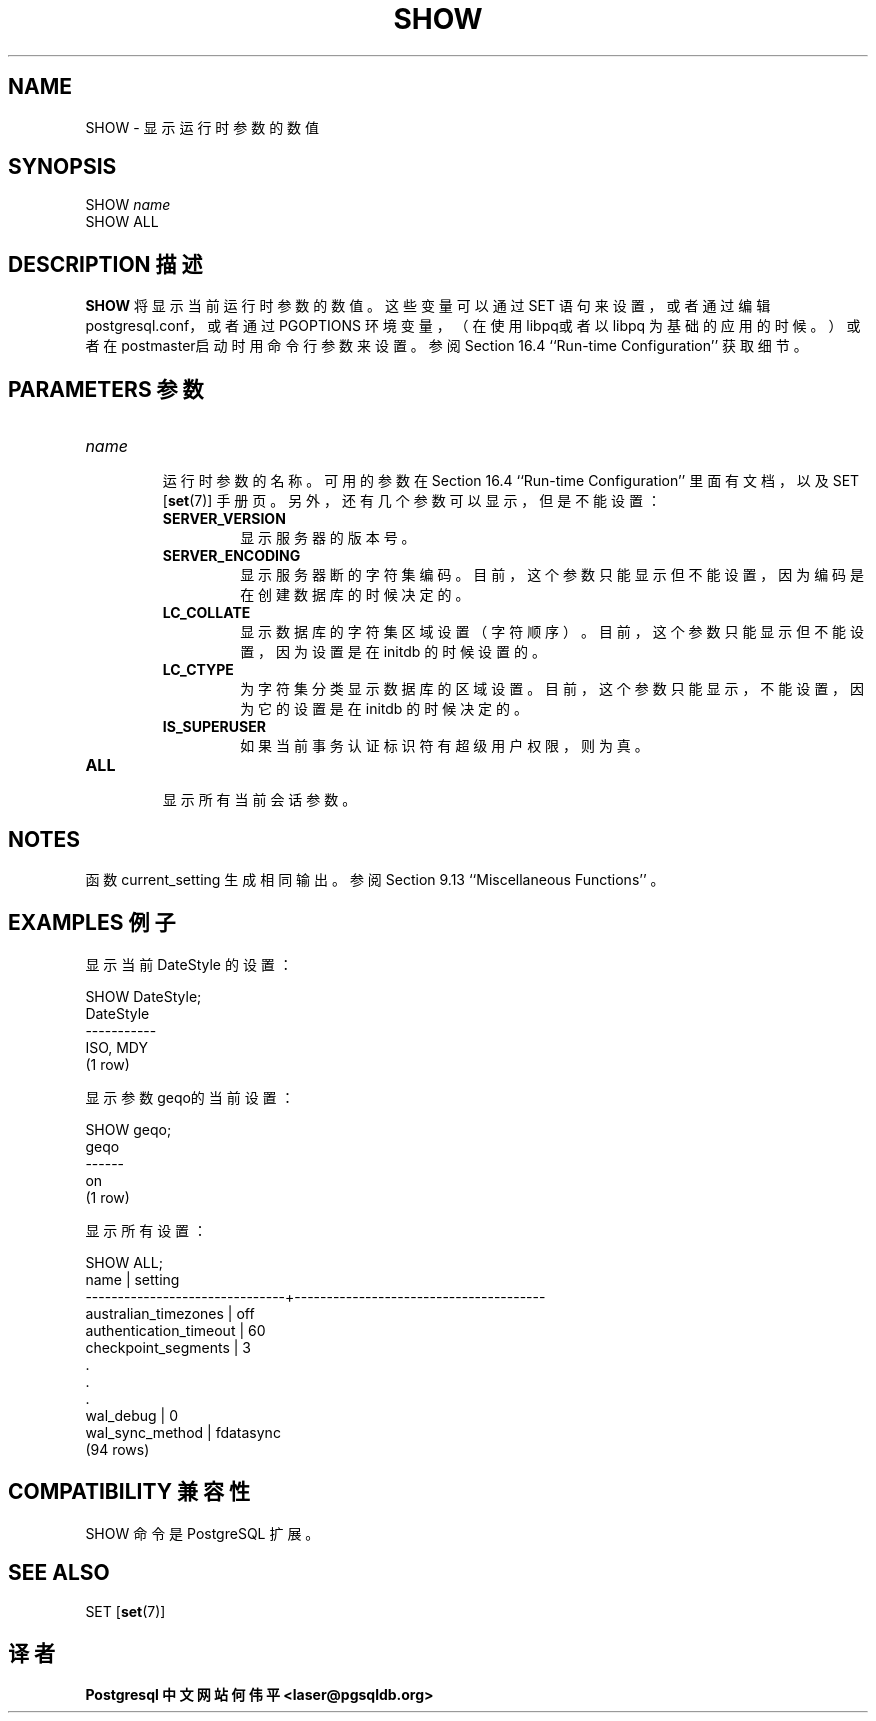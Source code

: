 .\" auto-generated by docbook2man-spec $Revision: 1.1 $
.TH "SHOW" "7" "2003-11-02" "SQL - Language Statements" "SQL Commands"
.SH NAME
SHOW \- 显示运行时参数的数值

.SH SYNOPSIS
.sp
.nf
SHOW \fIname\fR
SHOW ALL
.sp
.fi
.SH "DESCRIPTION 描述"
.PP
\fBSHOW\fR 将显示当前运行时参数的数值。 这些变量可以通过 SET 语句来设置，或者通过编辑 postgresql.conf， 或者通过 PGOPTIONS 环境变量，（在使用libpq或者以 libpq 为基础的应用的时候。） 或者在postmaster启动时用命令行参数来设置。 参阅 Section 16.4 ``Run-time Configuration'' 获取细节。
.SH "PARAMETERS 参数"
.TP
\fB\fIname\fB\fR
 运行时参数的名称。可用的参数在 Section 16.4 ``Run-time Configuration'' 里面有文档，以及 SET [\fBset\fR(7)] 手册页。 另外，还有几个参数可以显示，但是不能设置：
.RS
.TP
\fBSERVER_VERSION\fR
 显示服务器的版本号。
.TP
\fBSERVER_ENCODING\fR
 显示服务器断的字符集编码。目前，这个参数只能显示但不能设置， 因为编码是在创建数据库的时候决定的。
.TP
\fBLC_COLLATE\fR
 显示数据库的字符集区域设置（字符顺序）。目前，这个参数只能显示 但不能设置，因为设置是在 initdb 的时候设置的。
.TP
\fBLC_CTYPE\fR
 为字符集分类显示数据库的区域设置。目前，这个参数只能显示，不能设置， 因为它的设置是在 initdb 的时候决定的。
.TP
\fBIS_SUPERUSER\fR
 如果当前事务认证标识符有超级用户权限，则为真。
.RE
.PP
.TP
\fBALL\fR
 显示所有当前会话参数。
.SH "NOTES"
.PP
 函数 current_setting 生成相同输出。 参阅 Section 9.13 ``Miscellaneous Functions'' 。
.SH "EXAMPLES 例子"
.PP
 显示当前 DateStyle 的设置：
.sp
.nf
SHOW DateStyle;
 DateStyle
-----------
 ISO, MDY
(1 row)
.sp
.fi
.PP
 显示参数geqo的当前设置：
.sp
.nf
SHOW geqo;
 geqo
------
 on
(1 row)
.sp
.fi
.PP
 显示所有设置：
.sp
.nf
SHOW ALL;
             name              |                setting
-------------------------------+---------------------------------------
 australian_timezones          | off
 authentication_timeout        | 60
 checkpoint_segments           | 3
    .
    .
    .
 wal_debug                     | 0
 wal_sync_method               | fdatasync
(94 rows)
.sp
.fi
.SH "COMPATIBILITY 兼容性"
.PP
SHOW 命令是 PostgreSQL 扩展。
.SH "SEE ALSO"
SET [\fBset\fR(7)]

.SH "译者"
.B Postgresql 中文网站
.B 何伟平 <laser@pgsqldb.org>

